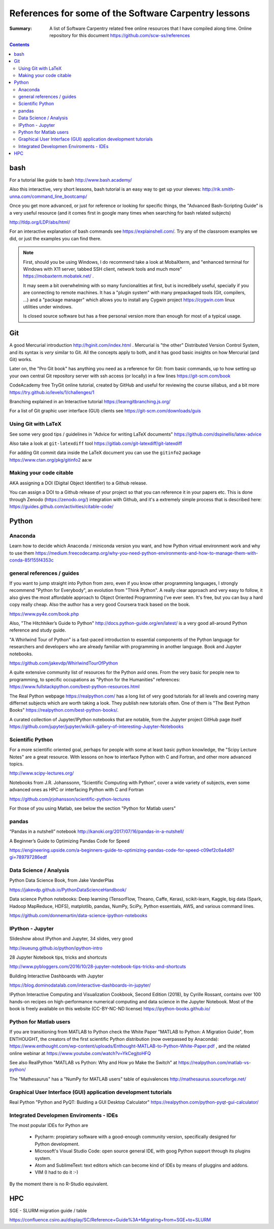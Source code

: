 ﻿#####################################################
References for some of the Software Carpentry lessons
#####################################################

:Summary: A list of Software Carpentry related free online resources that I have compiled along time. Online repository for this document https://github.com/scw-ss/references

          
.. contents::

****
bash
****

For a tutorial like guide to bash http://www.bash.academy/

Also this interactive, very short lessons, bash tutorial is an easy way to get
up your sleeves: http://rik.smith-unna.com/command_line_bootcamp/

Once you get more advanced, or just for reference or looking for specific things, the "Advanced Bash-Scripting Guide" is a very useful resource (and it comes first in google many times when searching for bash related subjects)

http://tldp.org/LDP/abs/html/


For an interactive explanation of bash commands see https://explainshell.com/. Try any of the classroom examples we did, or just the examples you can find there.

.. note::

    First, should you be using Windows, I do recommend take a look at MobaXterm,
    and "enhanced terminal for Windows with X11 server, tabbed SSH client, network
    tools and much more" https://mobaxterm.mobatek.net/ . 
    
    It may seem a bit
    overwhelming with so many funcionalities at first, but is incredibely useful,
    specially if you are connecting to remote machines. It has a
    "plugin system" with many prepackaged tools (Git, compilers, ...) and a
    "package manager" which allows you to install any Cygwin project
    https://cygwin.com linux utilities under windows.
    
    Is closed source software but has a free personal version more than enough for most of a typical usage.


***
Git
***

A good Mercurial introduction http://hginit.com/index.html . Mercurial is "the other" Distributed Version Control System, and its syntax is *very* similar to Git. All the concepts apply to both, and it has good basic insights on how Mercurial (and Git) works.

Later on, the "Pro Git book" has anything you need as a reference for Git: from basic commands, up to how setting up your own central Git repository server with ssh access (or locally) in a few lines https://git-scm.com/book

CodeAcademy free TryGit online tutorial, created by GitHub and useful for reviewing the course sillabus, and a bit more https://try.github.io/levels/1/challenges/1 

Branching explained in an Interactive tutorial 
https://learngitbranching.js.org/

For a list of Git graphic user interface (GUI) clients see https://git-scm.com/downloads/guis 


Using Git with LaTeX
====================

See some very good tips / guidelines in "Advice for writing LaTeX documents" https://github.com/dspinellis/latex-advice

Also take a look at ``git-latexdiff``  tool https://gitlab.com/git-latexdiff/git-latexdiff

For adding Git commit data inside the LaTeX document you can use the ``gitinfo2`` package https://www.ctan.org/pkg/gitinfo2
aa:w


Making your code citable
========================

AKA assigning a DOI (Digital Object Identifier) to a Github release.

You can assign a DOI to a Github release of your project so that you can
reference it in your papers etc. This is done through Zenodo
(https://zenodo.org/) integration with Github, and it's a extremely simple
process that is described here: https://guides.github.com/activities/citable-code/


******
Python
******

Anaconda
========

Learn how to decide which Anaconda / miniconda version you want, and how Python
virtual environment work and why to use them
https://medium.freecodecamp.org/why-you-need-python-environments-and-how-to-manage-them-with-conda-85f155f4353c


general references / guides
===========================

If you want to jump straight into Python from zero, even if you know other programming languages, I strongly recommend "Python for Everybody", an evolution from "Think Python". A really clear approach and very easy to follow, it also gives the most affordable approach to Object Oriented Programming I've ever seen. It's free, but you can buy a hard copy really cheap.  Also the author has a very good Coursera track based on the book.

https://www.py4e.com/book.php

Also, "The Hitchhiker’s Guide to Python" http://docs.python-guide.org/en/latest/
is a very good all-around Python reference and study guide.

"A Whirlwind Tour of Python" is a fast-paced introduction to essential components
of the Python language for researchers and developers who are already familiar
with programming in another language. Book and Jupyter notebooks.

https://github.com/jakevdp/WhirlwindTourOfPython

A quite extensive community list of resources for the Python avid ones. From the very basic for people new to programming, to specific occupations as "Python for the Humanities" references: https://www.fullstackpython.com/best-python-resources.html

The Real Python webpage https://realpython.com/ has a long list of very good tutorials for all
levels and covering many differnet subjects which are worth taking a look. They
publish new tutorials often. One of them is "The Best Python Books" https://realpython.com/best-python-books/.

A curated collection of Jupyter/IPython notebooks that are notable, from the Jupyter project GitHub page itself
https://github.com/jupyter/jupyter/wiki/A-gallery-of-interesting-Jupyter-Notebooks


Scientific Python
=================

For a more scientific oriented goal, perhaps for people with some at least basic python knowledge, the "Scipy Lecture Notes" are a great resource. With lessons on how to interface Python with C and Fortran, and other more advanced topics.

http://www.scipy-lectures.org/


Notebooks from J.R. Johanssonn, “Scientific Computing with Python”, cover a wide variety of subjects, even some advanced ones as HPC or interfacing Python  with C and Fortran

https://github.com/jrjohansson/scientific-python-lectures

For those of you using Matlab, see below the section "Python for Matlab users"


pandas
======

“Pandas in a nutshell” notebook
http://kanoki.org/2017/07/16/pandas-in-a-nutshell/


A Beginner’s Guide to Optimizing Pandas Code for Speed

https://engineering.upside.com/a-beginners-guide-to-optimizing-pandas-code-for-speed-c09ef2c6a4d6?gi=789797286edf


Data Science / Analysis
=======================

Python Data Science Book, from Jake VanderPlas

https://jakevdp.github.io/PythonDataScienceHandbook/


Data science Python notebooks: Deep learning (TensorFlow, Theano, Caffe, Keras), scikit-learn, Kaggle, big data (Spark, Hadoop MapReduce, HDFS), matplotlib, pandas, NumPy, SciPy, Python essentials, AWS, and various command lines. 

https://github.com/donnemartin/data-science-ipython-notebooks


IPython - Jupyter
=================

Slideshow about IPython and Jupyter, 34 slides, very good 

http://eueung.github.io/python/ipython-intro


28 Jupyter Notebook tips, tricks and shortcuts

http://www.pybloggers.com/2016/10/28-jupyter-notebook-tips-tricks-and-shortcuts


Building Interactive Dashboards with Jupyter

https://blog.dominodatalab.com/interactive-dashboards-in-jupyter/

IPython Interactive Computing and Visualization Cookbook, Second Edition (2018), by Cyrille Rossant, contains over 100 hands-on recipes on high-performance numerical computing and data science in the Jupyter Notebook. Most of the book is freely available on this website (CC-BY-NC-ND license) https://ipython-books.github.io/


Python for Matlab users
=======================

If you are transitioning from MATLAB to Python check the White Paper "MATLAB to
Python: A Migration Guide", from ENTHOUGHT, the creators of the first
scientific Python distribution (now overpassed by Anaconda): https://www.enthought.com/wp-content/uploads/Enthought-MATLAB-to-Python-White-Paper.pdf , and the related online webinar at https://www.youtube.com/watch?v=YkCegjtoHFQ

See also RealPython "MATLAB vs Python: Why and How yo Make the Switch" at https://realpython.com/matlab-vs-python/

The "Mathesaurus" has a "NumPy for MATLAB users" table of equivalences
http://mathesaurus.sourceforge.net/


Graphical User Interface (GUI) application development tutorials
================================================================

Real Python "Python and PyQT: Buidling a GUI Desktop Calculator" https://realpython.com/python-pyqt-gui-calculator/


Integrated Developmen Enviroments - IDEs
========================================

The most popular IDEs for Python are 

 * Pycharm: propietary software with a good-enough community version,
   specifically designed for Python development.
 * Microsoft's Visual Studio Code: open source general IDE, with goog Python
   support through its plugins system.
 * Atom and SublimeText: text editors which can become kind of IDEs by means of
   pluggins and addons.
 * VIM (I had to do it :-)

By the moment there is no R-Studio equivalent.


***
HPC
***

SGE - SLURM migration guide / table 

https://confluence.csiro.au/display/SC/Reference+Guide%3A+Migrating+from+SGE+to+SLURM





